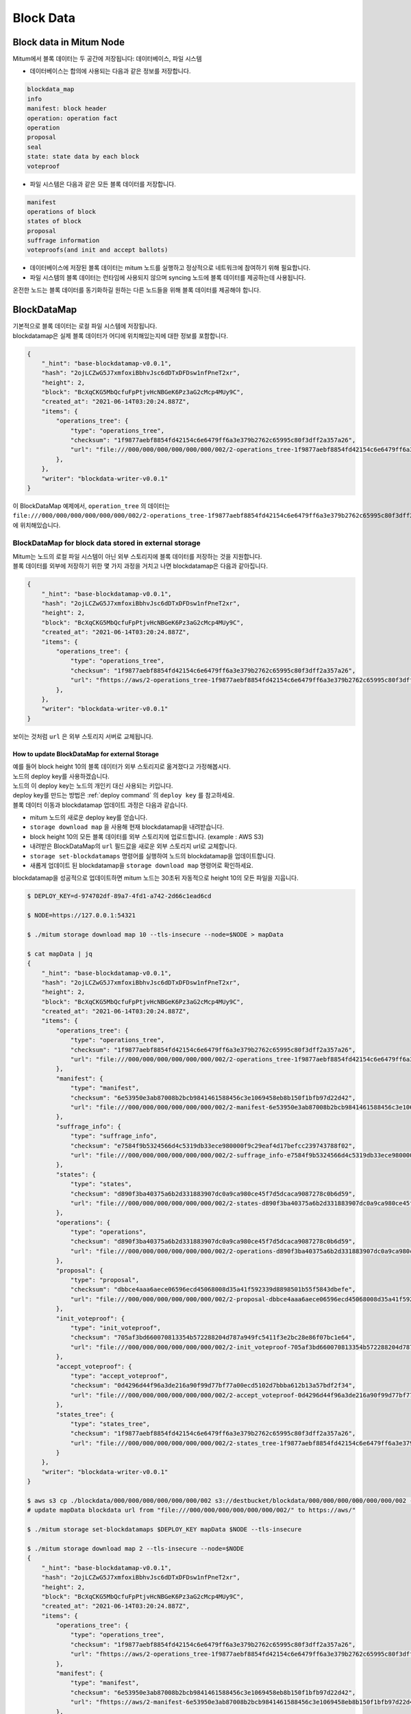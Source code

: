 .. _block data:

===================================================
Block Data
===================================================

---------------------------------------------------
Block data in Mitum Node
---------------------------------------------------

| Mitum에서 블록 데이터는 두 공간에 저장됩니다: 데이터베이스, 파일 시스템

* 데이터베이스는 합의에 사용되는 다음과 같은 정보를 저장합니다.

.. code-block:: none

    blockdata_map
    info
    manifest: block header
    operation: operation fact
    operation
    proposal
    seal
    state: state data by each block
    voteproof

* 파일 시스템은 다음과 같은 모든 블록 데이터를 저장합니다.

.. code-block:: none

    manifest
    operations of block
    states of block
    proposal
    suffrage information
    voteproofs(and init and accept ballots)

* 데이터베이스에 저장된 블록 데이터는 mitum 노드를 실행하고 정상적으로 네트워크에 참여하기 위해 필요합니다.
* 파일 시스템의 블록 데이터는 런타임에 사용되지 않으며 syncing 노드에 블록 데이터를 제공하는데 사용됩니다.

| 온전한 노드는 블록 데이터를 동기화하길 원하는 다른 노드들을 위해 블록 데이터를 제공해야 합니다.

---------------------------------------------------
BlockDataMap
---------------------------------------------------

| 기본적으로 블록 데이터는 로컬 파일 시스템에 저장됩니다.

| blockdatamap은 실제 블록 데이터가 어디에 위치해있는지에 대한 정보를 포함합니다.

.. code-block:: json

    {
        "_hint": "base-blockdatamap-v0.0.1",
        "hash": "2ojLCZwG5J7xmfoxiBbhvJsc6dDTxDFDsw1nfPneT2xr",
        "height": 2,
        "block": "BcXqCKG5MbQcfuFpPtjvHcNBGeK6Pz3aG2cMcp4MUy9C",
        "created_at": "2021-06-14T03:20:24.887Z",
        "items": {
            "operations_tree": {
                "type": "operations_tree",
                "checksum": "1f9877aebf8854fd42154c6e6479ff6a3e379b2762c65995c80f3dff2a357a26",
                "url": "file:///000/000/000/000/000/000/002/2-operations_tree-1f9877aebf8854fd42154c6e6479ff6a3e379b2762c65995c80f3dff2a357a26.jsonld.gz"
            },
        },
        "writer": "blockdata-writer-v0.0.1"
    }

| 이 BlockDataMap 예제에서, ``operation_tree`` 의 데이터는 ``file:///000/000/000/000/000/000/002/2-operations_tree-1f9877aebf8854fd42154c6e6479ff6a3e379b2762c65995c80f3dff2a357a26.jsonld.gz`` 에 위치해있습니다.

BlockDataMap for block data stored in external storage
'''''''''''''''''''''''''''''''''''''''''''''''''''

| Mitum는 노드의 로컬 파일 시스템이 아닌 외부 스토리지에 블록 데이터를 저장하는 것을 지원합니다.

| 블록 데이터를 외부에 저장하기 위한 몇 가지 과정을 거치고 나면 blockdatamap은 다음과 같아집니다.

.. code-block:: json
    
    {
        "_hint": "base-blockdatamap-v0.0.1",
        "hash": "2ojLCZwG5J7xmfoxiBbhvJsc6dDTxDFDsw1nfPneT2xr",
        "height": 2,
        "block": "BcXqCKG5MbQcfuFpPtjvHcNBGeK6Pz3aG2cMcp4MUy9C",
        "created_at": "2021-06-14T03:20:24.887Z",
        "items": {
            "operations_tree": {
                "type": "operations_tree",
                "checksum": "1f9877aebf8854fd42154c6e6479ff6a3e379b2762c65995c80f3dff2a357a26",
                "url": "fhttps://aws/2-operations_tree-1f9877aebf8854fd42154c6e6479ff6a3e379b2762c65995c80f3dff2a357a26.jsonld.gz"
            },
        },
        "writer": "blockdata-writer-v0.0.1"
    }

| 보이는 것처럼 ``url`` 은 외부 스토리지 서버로 교체됩니다.

How to update BlockDataMap for external Storage
~~~~~~~~~~~~~~~~~~~~~~~~~~~~~~~~~~~~~~~~~~~~~~~~~~~~~~~

| 예를 들어 block height 10의 블록 데이터가 외부 스토리지로 옮겨졌다고 가정해봅시다.

| 노드의 deploy key를 사용하겠습니다.
| 노드의 이 deploy key는 노드의 개인키 대신 사용되는 키입니다.

| deploy key를 만드는 방법은 :ref:`deploy command` 의 ``deploy key`` 를 참고하세요.

| 블록 데이터 이동과 blockdatamap 업데이트 과정은 다음과 같습니다.

* mitum 노드의 새로운 deploy key를 얻습니다.
* ``storage download map`` 을 사용해 현재 blockdatamap을 내려받습니다.
* block height 10의 모든 블록 데이터를 외부 스토리지에 업로드합니다. (example : AWS S3)
* 내려받은 BlockDataMap의 ``url`` 필드값을 새로운 외부 스토리지 url로 교체합니다.
* ``storage set-blockdatamaps`` 명령어를 실행하여 노드의 blockdatamap을 업데이트합니다.
* 새롭게 업데이트 된 blockdatamap을 ``storage download map`` 명령어로 확인하세요.

| blockdatamap을 성공적으로 업데이트하면 mitum 노드는 30초뒤 자동적으로 height 10의 모든 파일을 지웁니다.

.. code-block:: shell

    $ DEPLOY_KEY=d-974702df-89a7-4fd1-a742-2d66c1ead6cd
    
    $ NODE=https://127.0.0.1:54321
    
    $ ./mitum storage download map 10 --tls-insecure --node=$NODE > mapData
    
    $ cat mapData | jq
    {
        "_hint": "base-blockdatamap-v0.0.1",
        "hash": "2ojLCZwG5J7xmfoxiBbhvJsc6dDTxDFDsw1nfPneT2xr",
        "height": 2,
        "block": "BcXqCKG5MbQcfuFpPtjvHcNBGeK6Pz3aG2cMcp4MUy9C",
        "created_at": "2021-06-14T03:20:24.887Z",
        "items": {
            "operations_tree": {
                "type": "operations_tree",
                "checksum": "1f9877aebf8854fd42154c6e6479ff6a3e379b2762c65995c80f3dff2a357a26",
                "url": "file:///000/000/000/000/000/000/002/2-operations_tree-1f9877aebf8854fd42154c6e6479ff6a3e379b2762c65995c80f3dff2a357a26.jsonld.gz"
            },
            "manifest": {
                "type": "manifest",
                "checksum": "6e53950e3ab87008b2bcb9841461588456c3e1069458eb8b150f1bfb97d22d42",
                "url": "file:///000/000/000/000/000/000/002/2-manifest-6e53950e3ab87008b2bcb9841461588456c3e1069458eb8b150f1bfb97d22d42.jsonld.gz"
            },
            "suffrage_info": {
                "type": "suffrage_info",
                "checksum": "e7584f9b5324566d4c5319db33ece980000f9c29eaf4d17befcc239743788f02",
                "url": "file:///000/000/000/000/000/000/002/2-suffrage_info-e7584f9b5324566d4c5319db33ece980000f9c29eaf4d17befcc239743788f02.jsonld.gz"
            },
            "states": {
                "type": "states",
                "checksum": "d890f3ba40375a6b2d331883907dc0a9ca980ce45f7d5dcaca9087278c0b6d59",
                "url": "file:///000/000/000/000/000/000/002/2-states-d890f3ba40375a6b2d331883907dc0a9ca980ce45f7d5dcaca9087278c0b6d59.jsonld.gz"
            },
            "operations": {
                "type": "operations",
                "checksum": "d890f3ba40375a6b2d331883907dc0a9ca980ce45f7d5dcaca9087278c0b6d59",
                "url": "file:///000/000/000/000/000/000/002/2-operations-d890f3ba40375a6b2d331883907dc0a9ca980ce45f7d5dcaca9087278c0b6d59.jsonld.gz"
            },
            "proposal": {
                "type": "proposal",
                "checksum": "dbbce4aaa6aece06596ecd45068008d35a41f592339d8898501b55f5843dbefe",
                "url": "file:///000/000/000/000/000/000/002/2-proposal-dbbce4aaa6aece06596ecd45068008d35a41f592339d8898501b55f5843dbefe.jsonld.gz"
            },
            "init_voteproof": {
                "type": "init_voteproof",
                "checksum": "705af3bd660070813354b572288204d787a949fc5411f3e2bc28e86f07bc1e64",
                "url": "file:///000/000/000/000/000/000/002/2-init_voteproof-705af3bd660070813354b572288204d787a949fc5411f3e2bc28e86f07bc1e64.jsonld.gz"
            },
            "accept_voteproof": {
                "type": "accept_voteproof",
                "checksum": "0d4296d44f96a3de216a90f99d77bf77a00ecd5102d7bbba612b13a57bdf2f34",
                "url": "file:///000/000/000/000/000/000/002/2-accept_voteproof-0d4296d44f96a3de216a90f99d77bf77a00ecd5102d7bbba612b13a57bdf2f34.jsonld.gz"
            },
            "states_tree": {
                "type": "states_tree",
                "checksum": "1f9877aebf8854fd42154c6e6479ff6a3e379b2762c65995c80f3dff2a357a26",
                "url": "file:///000/000/000/000/000/000/002/2-states_tree-1f9877aebf8854fd42154c6e6479ff6a3e379b2762c65995c80f3dff2a357a26.jsonld.gz"
            }
        },
        "writer": "blockdata-writer-v0.0.1"
    }

    $ aws s3 cp ./blockdata/000/000/000/000/000/000/002 s3://destbucket/blockdata/000/000/000/000/000/000/002 --recursive
    # update mapData blockdata url from "file:///000/000/000/000/000/000/002/" to https://aws/"

    $ ./mitum storage set-blockdatamaps $DEPLOY_KEY mapData $NODE --tls-insecure

    $ ./mitum storage download map 2 --tls-insecure --node=$NODE
    {
        "_hint": "base-blockdatamap-v0.0.1",
        "hash": "2ojLCZwG5J7xmfoxiBbhvJsc6dDTxDFDsw1nfPneT2xr",
        "height": 2,
        "block": "BcXqCKG5MbQcfuFpPtjvHcNBGeK6Pz3aG2cMcp4MUy9C",
        "created_at": "2021-06-14T03:20:24.887Z",
        "items": {
            "operations_tree": {
                "type": "operations_tree",
                "checksum": "1f9877aebf8854fd42154c6e6479ff6a3e379b2762c65995c80f3dff2a357a26",
                "url": "fhttps://aws/2-operations_tree-1f9877aebf8854fd42154c6e6479ff6a3e379b2762c65995c80f3dff2a357a26.jsonld.gz"
            },
            "manifest": {
                "type": "manifest",
                "checksum": "6e53950e3ab87008b2bcb9841461588456c3e1069458eb8b150f1bfb97d22d42",
                "url": "fhttps://aws/2-manifest-6e53950e3ab87008b2bcb9841461588456c3e1069458eb8b150f1bfb97d22d42.jsonld.gz"
            },
            "suffrage_info": {
                "type": "suffrage_info",
                "checksum": "e7584f9b5324566d4c5319db33ece980000f9c29eaf4d17befcc239743788f02",
                "url": "fhttps://aws/2-suffrage_info-e7584f9b5324566d4c5319db33ece980000f9c29eaf4d17befcc239743788f02.jsonld.gz"
            },
            "states": {
                "type": "states",
                "checksum": "d890f3ba40375a6b2d331883907dc0a9ca980ce45f7d5dcaca9087278c0b6d59",
                "url": "fhttps://aws/2-states-d890f3ba40375a6b2d331883907dc0a9ca980ce45f7d5dcaca9087278c0b6d59.jsonld.gz"
            },
            "operations": {
                "type": "operations",
                "checksum": "d890f3ba40375a6b2d331883907dc0a9ca980ce45f7d5dcaca9087278c0b6d59",
                "url": "fhttps://aws/2-operations-d890f3ba40375a6b2d331883907dc0a9ca980ce45f7d5dcaca9087278c0b6d59.jsonld.gz"
            },
            "proposal": {
                "type": "proposal",
                "checksum": "dbbce4aaa6aece06596ecd45068008d35a41f592339d8898501b55f5843dbefe",
                "url": "fhttps://aws/2-proposal-dbbce4aaa6aece06596ecd45068008d35a41f592339d8898501b55f5843dbefe.jsonld.gz"
            },
            "init_voteproof": {
                "type": "init_voteproof",
                "checksum": "705af3bd660070813354b572288204d787a949fc5411f3e2bc28e86f07bc1e64",
                "url": "fhttps://aws/2-init_voteproof-705af3bd660070813354b572288204d787a949fc5411f3e2bc28e86f07bc1e64.jsonld.gz"
            },
            "accept_voteproof": {
                "type": "accept_voteproof",
                "checksum": "0d4296d44f96a3de216a90f99d77bf77a00ecd5102d7bbba612b13a57bdf2f34",
                "url": "fhttps://aws/2-accept_voteproof-0d4296d44f96a3de216a90f99d77bf77a00ecd5102d7bbba612b13a57bdf2f34.jsonld.gz"
            },
            "states_tree": {
                "type": "states_tree",
                "checksum": "1f9877aebf8854fd42154c6e6479ff6a3e379b2762c65995c80f3dff2a357a26",
                "url": "fhttps://aws/2-states_tree-1f9877aebf8854fd42154c6e6479ff6a3e379b2762c65995c80f3dff2a357a26.jsonld.gz"
            }
        },
        "writer": "blockdata-writer-v0.0.1"
    }